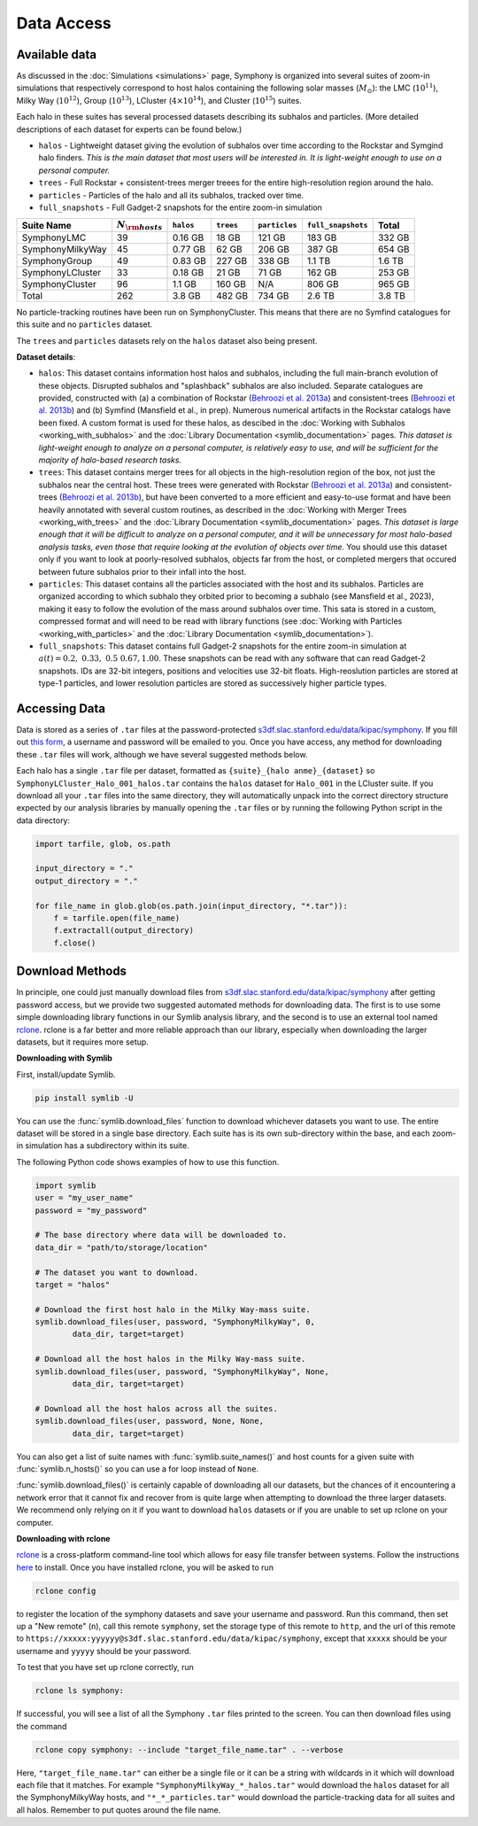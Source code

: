 Data Access
===========

Available data
--------------

As discussed in the :doc:`Simulations <simulations>` page, Symphony is organized into several suites of zoom-in simulations that respectively correspond to host halos containing the following solar masses (:math:`M_\odot`): the LMC (:math:`10^{11}`), Milky Way (:math:`10^{12}`), Group (:math:`10^{13}`), LCluster (:math:`4\times 10^{14}`), and Cluster (:math:`10^{15}`) suites.

Each halo in these suites has several processed datasets describing its subhalos and particles. (More detailed descriptions of each dataset for experts can be found below.)

* ``halos`` - Lightweight dataset giving the evolution of subhalos over time according to the Rockstar and Symgind halo finders. *This is the main dataset that most users will be interested in. It is light-weight enough to use on a personal computer.*
* ``trees`` - Full Rockstar + consistent-trees merger treees for the entire high-resolution region around the halo.
* ``particles`` - Particles of the halo and all its subhalos, tracked over time.
* ``full_snapshots`` - Full Gadget-2 snapshots for the entire zoom-in simulation

.. list-table::
	:header-rows: 1
		
	* - Suite Name
	  - :math:`N_{\rm hosts}`
	  - ``halos``
	  - ``trees``
	  - ``particles``
	  - ``full_snapshots``
	  - Total
	* - SymphonyLMC
	  - 39
	  - 0.16 GB
	  - 18 GB
	  - 121 GB
	  - 183 GB
	  - 332 GB
	* - SymphonyMilkyWay
	  - 45
	  - 0.77 GB
	  - 62 GB
	  - 206 GB
	  - 387 GB
	  - 654 GB
	* - SymphonyGroup
	  - 49
	  - 0.83 GB
	  - 227 GB
	  - 338 GB
	  - 1.1 TB
	  - 1.6 TB
	* - SymphonyLCluster
	  - 33
	  - 0.18 GB
	  - 21 GB
	  - 71 GB
	  - 162 GB
	  - 253 GB
	* - SymphonyCluster
	  - 96
	  - 1.1 GB
	  - 160 GB
	  - N/A
	  - 806 GB
	  - 965 GB
	* - Total
	  - 262
	  - 3.8 GB
	  - 482 GB
	  - 734 GB
	  - 2.6 TB
	  - 3.8 TB

No particle-tracking routines have been run on SymphonyCluster. This means that there are no Symfind catalogues for this suite and no ``particles`` dataset.

The ``trees`` and ``particles`` datasets rely on the ``halos`` dataset also being present.

**Dataset details**:

- ``halos``: This dataset contains information host halos and subhalos, including the full main-branch evolution of these objects. Disrupted subhalos and "splashback" subhalos are also included. Separate catalogues are provided, constructed with (a) a combination of Rockstar (`Behroozi et al. 2013a <https://ui.adsabs.harvard.edu/abs/2013ApJ...762..109B/abstract>`__) and consistent-trees (`Behroozi et al. 2013b <https://ui.adsabs.harvard.edu/abs/2013ApJ...763...18B/abstract>`__) and (b) Symfind (Mansfield et al., in prep). Numerous numerical artifacts in the Rockstar catalogs have been fixed. A custom format is used for these halos, as descibed in the :doc:`Working with Subhalos <working_with_subhalos>` and the :doc:`Library Documentation <symlib_documentation>` pages. *This dataset is light-weight enough to analyze on a personal computer, is relatively easy to use, and will be sufficient for the majority of halo-based research tasks.*
- ``trees``: This dataset contains merger trees for all objects in the high-resolution region of the box, not just the subhalos near the central host. These trees were generated with Rockstar (`Behroozi et al. 2013a <https://ui.adsabs.harvard.edu/abs/2013ApJ...762..109B/abstract>`__) and consistent-trees (`Behroozi et al. 2013b <https://ui.adsabs.harvard.edu/abs/2013ApJ...763...18B/abstract>`__), but have been converted to a more efficient and easy-to-use format and have been heavily annotated with several custom routines, as described in the :doc:`Working with Merger Trees <working_with_trees>` and the :doc:`Library Documentation <symlib_documentation>` pages. *This dataset is large enough that it will be difficult to analyze on a personal computer, and it will be unnecessary for most halo-based analysis tasks, even those that require looking at the evolution of objects over time.* You should use this dataset only if you want to look at poorly-resolved subhalos, objects far from the host, or completed mergers that occured between future subhalos prior to their infall into the host.
- ``particles``: This dataset contains all the particles associated with the host and its subhalos. Particles are organized according to which subhalo they orbited prior to becoming a subhalo (see Mansfield et al., 2023), making it easy to follow the evolution of the mass around subhalos over time. This sata is stored in a custom, compressed format and will need to be read with library functions (see :doc:`Working with Particles <working_with_particles>` and the :doc:`Library Documentation <symlib_documentation>`).
- ``full_snapshots``: This dataset contains full Gadget-2 snapshots for the entire zoom-in simulation at :math:`a(t)=0.2,\ 0.33,\ 0.5\ 0.67, 1.00`. These snapshots can be read with any software that can read Gadget-2 snapshots. IDs are 32-bit integers, positions and velocities use 32-bit floats. High-reoslution particles are stored at type-1 particles, and lower resolution particles are stored as successively higher particle types.


Accessing Data
--------------

Data is stored as a series of ``.tar`` files at the password-protected `s3df.slac.stanford.edu/data/kipac/symphony <s3df.slac.stanford.edu/data/kipac/symphony>`__. If you fill out `this form <https://docs.google.com/forms/d/e/1FAIpQLSdud6b4i51AP13glVibkzyLAtT9b2ctVx516_hvy5nm76uq1Q/viewform?usp=sf_link>`__, a username and password will be emailed to you. Once you have access, any method for downloading these ``.tar`` files will work, although we have several suggested methods below.

Each halo has a single ``.tar`` file per dataset, formatted as ``{suite}_{halo anme}_{dataset}`` so ``SymphonyLCluster_Halo_001_halos.tar`` contains the ``halos`` dataset for ``Halo_001`` in the LCluster suite. If you download all your ``.tar`` files into the same directory, they will automatically unpack into the correct directory structure expected by our analysis libraries by manually opening the ``.tar`` files or by running the following Python script in the data directory:

.. code-block:: python

   import tarfile, glob, os.path

   input_directory = "."
   output_directory = "."

   for file_name in glob.glob(os.path.join(input_directory, "*.tar")):
       f = tarfile.open(file_name)
       f.extractall(output_directory)
       f.close()

Download Methods
----------------

In principle, one could just manually download files from `s3df.slac.stanford.edu/data/kipac/symphony <s3df.slac.stanford.edu/data/kipac/symphony>`__ after getting password access, but we provide two suggested automated methods for downloading data. The first is to use some simple downloading library functions in our Symlib analysis library, and the second is to use an external tool named `rclone <https://rclone.org/>`__. rclone is a far better and more reliable approach than our library, especially when downloading the larger datasets, but it requires more setup.

**Downloading with Symlib**

First, install/update Symlib.

.. code-block:: console

	pip install symlib -U

You can use the :func:`symlib.download_files` function to download whichever datasets you want to use. The entire dataset will be stored in a single base directory. Each suite has is its own sub-directory within the base, and each zoom-in simulation has a subdirectory within its suite. 

The following Python code shows examples of how to use this function.

.. code-block:: python

	import symlib
	user = "my_user_name"
	password = "my_password"
	
	# The base directory where data will be downloaded to.
	data_dir = "path/to/storage/location"

	# The dataset you want to download.
	target = "halos"

	# Download the first host halo in the Milky Way-mass suite.
	symlib.download_files(user, password, "SymphonyMilkyWay", 0,
		data_dir, target=target)

	# Download all the host halos in the Milky Way-mass suite.
	symlib.download_files(user, password, "SymphonyMilkyWay", None,
		data_dir, target=target)

	# Download all the host halos across all the suites.
	symlib.download_files(user, password, None, None,
		data_dir, target=target)

You can also get a list of suite names with :func:`symlib.suite_names()` and host counts for a given suite with :func:`symlib.n_hosts()` so you can use a for loop instead of ``None``.

:func:`symlib.download_files()` is certainly capable of downloading all our datasets, but the chances of it encountering a network error that it cannot fix and recover from is quite large when attempting to download the three larger datasets. We recommend only relying on it if you want to download ``halos`` datasets or if you are unable to set up rclone on your computer.

**Downloading with rclone**

`rclone <https://rclone.org/>`__ is a cross-platform command-line tool which allows for easy file transfer between systems. Follow the instructions `here <https://rclone.org/install/>`__ to install. Once you have installed rclone, you will be asked to run

.. code-block:: console

	rclone config

to register the location of the symphony datasets and save your username and password. Run this command, then set up a "New remote" (``n``), call this remote ``symphony``, set the storage type of this remote to ``http``, and the url of this remote to ``https://xxxxx:yyyyyy@s3df.slac.stanford.edu/data/kipac/symphony``, except that ``xxxxx`` should be your username and ``yyyyy`` should be your password.

To test that you have set up rclone correctly, run

.. code-block:: console

	rclone ls symphony:

If successful, you will see a list of all the Symphony ``.tar`` files printed to the screen. You can then download files using the command

.. code-block:: console
				
    rclone copy symphony: --include "target_file_name.tar" . --verbose

Here, ``"target_file_name.tar"`` can either be a single file or it can be a string with wildcards in it which will download each file that it matches. For example ``"SymphonyMilkyWay_*_halos.tar"`` would download the ``halos`` dataset for all the SymphonyMilkyWay hosts, and ``"*_*_particles.tar"`` would download the particle-tracking data for all suites and all halos. Remember to put quotes around the file name.

